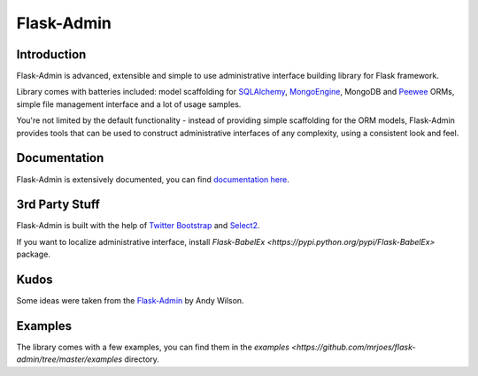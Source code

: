 Flask-Admin
===========

.. image:: https://travis-ci.org/mrjoes/flask-admin.png?branch=master
	:target: https://travis-ci.org/mrjoes/flask-admin


Introduction
------------

Flask-Admin is advanced, extensible and simple to use administrative interface building library for Flask framework.

Library comes with batteries included: model scaffolding for `SQLAlchemy <http://www.sqlalchemy.org/>`_,
`MongoEngine <http://mongoengine.org/>`_, MongoDB and `Peewee <https://github.com/coleifer/peewee>`_ ORMs, simple
file management interface and a lot of usage samples.

You're not limited by the default functionality - instead of providing simple scaffolding for the ORM
models, Flask-Admin provides tools that can be used to construct administrative interfaces of any complexity,
using a consistent look and feel.

Documentation
-------------

Flask-Admin is extensively documented, you can find `documentation here <http://readthedocs.org/docs/flask-admin>`_.

3rd Party Stuff
---------------

Flask-Admin is built with the help of `Twitter Bootstrap <http://twitter.github.com/bootstrap/>`_ and `Select2 <https://github.com/ivaynberg/select2>`_.

If you want to localize administrative interface, install `Flask-BabelEx <https://pypi.python.org/pypi/Flask-BabelEx>` package.

Kudos
-----

Some ideas were taken from the `Flask-Admin <https://github.com/wilsaj/flask-admin-old>`_ by Andy Wilson.

Examples
--------

The library comes with a few examples, you can find them in the `examples <https://github.com/mrjoes/flask-admin/tree/master/examples` directory.
